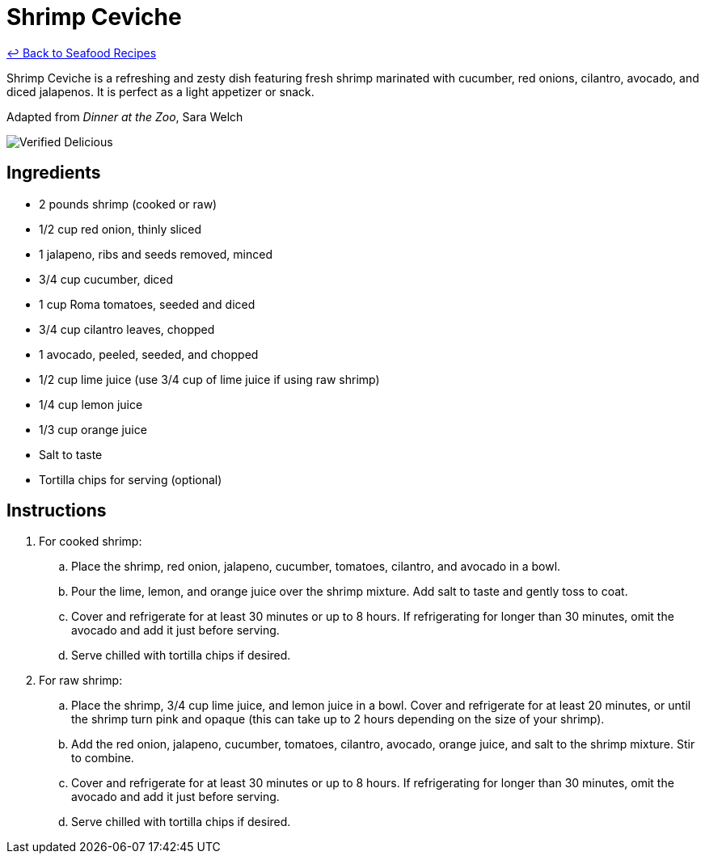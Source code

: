 = Shrimp Ceviche

link:./README.md[&larrhk; Back to Seafood Recipes]

Shrimp Ceviche is a refreshing and zesty dish featuring fresh shrimp marinated with cucumber, red onions, cilantro, avocado, and diced jalapenos. It is perfect as a light appetizer or snack.

Adapted from _Dinner at the Zoo_, Sara Welch

image::https://badgen.net/badge/verified/delicious/228B22[Verified Delicious]

== Ingredients
* 2 pounds shrimp (cooked or raw)
* 1/2 cup red onion, thinly sliced
* 1 jalapeno, ribs and seeds removed, minced
* 3/4 cup cucumber, diced
* 1 cup Roma tomatoes, seeded and diced
* 3/4 cup cilantro leaves, chopped
* 1 avocado, peeled, seeded, and chopped
* 1/2 cup lime juice (use 3/4 cup of lime juice if using raw shrimp)
* 1/4 cup lemon juice
* 1/3 cup orange juice
* Salt to taste
* Tortilla chips for serving (optional)

== Instructions

. For cooked shrimp:
.. Place the shrimp, red onion, jalapeno, cucumber, tomatoes, cilantro, and avocado in a bowl.
.. Pour the lime, lemon, and orange juice over the shrimp mixture. Add salt to taste and gently toss to coat.
.. Cover and refrigerate for at least 30 minutes or up to 8 hours. If refrigerating for longer than 30 minutes, omit the avocado and add it just before serving.
.. Serve chilled with tortilla chips if desired.

. For raw shrimp:
.. Place the shrimp, 3/4 cup lime juice, and lemon juice in a bowl. Cover and refrigerate for at least 20 minutes, or until the shrimp turn pink and opaque (this can take up to 2 hours depending on the size of your shrimp).
.. Add the red onion, jalapeno, cucumber, tomatoes, cilantro, avocado, orange juice, and salt to the shrimp mixture. Stir to combine.
.. Cover and refrigerate for at least 30 minutes or up to 8 hours. If refrigerating for longer than 30 minutes, omit the avocado and add it just before serving.
.. Serve chilled with tortilla chips if desired.
